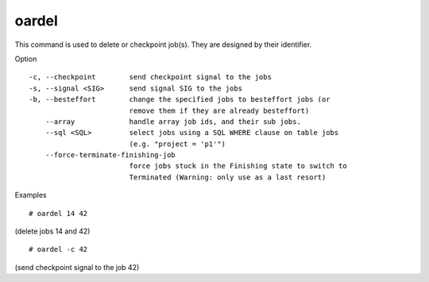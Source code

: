 oardel
------

This command is used to delete or checkpoint job(s). They are designed by
their identifier.

Option
::

  -c, --checkpoint        send checkpoint signal to the jobs
  -s, --signal <SIG>      send signal SIG to the jobs
  -b, --besteffort        change the specified jobs to besteffort jobs (or
                          remove them if they are already besteffort)
      --array             handle array job ids, and their sub jobs.
      --sql <SQL>         select jobs using a SQL WHERE clause on table jobs
                          (e.g. "project = 'p1'")
      --force-terminate-finishing-job
                          force jobs stuck in the Finishing state to switch to
                          Terminated (Warning: only use as a last resort)

Examples
::

  # oardel 14 42

(delete jobs 14 and 42)
::

  # oardel -c 42

(send checkpoint signal to the job 42)
